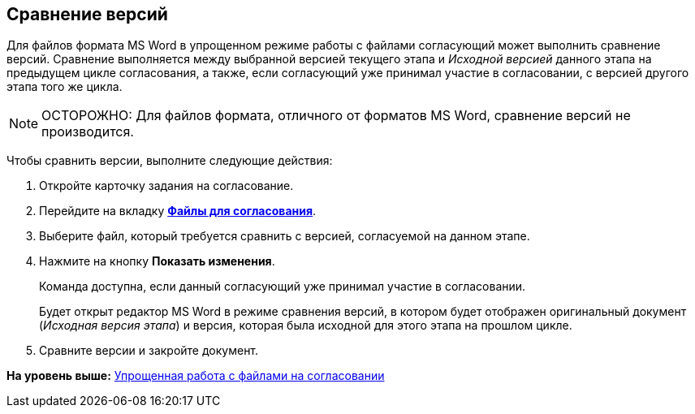 [[ariaid-title1]]
== Сравнение версий

Для файлов формата MS Word в упрощенном режиме работы с файлами согласующий может выполнить сравнение версий. Сравнение выполняется между выбранной версией текущего этапа и [.keyword .parmname]_Исходной версией_ данного этапа на предыдущем цикле согласования, а также, если согласующий уже принимал участие в согласовании, с версией другого этапа того же цикла.

[NOTE]
====
[.note__title]#ОСТОРОЖНО:# Для файлов формата, отличного от форматов MS Word, сравнение версий не производится.
====

Чтобы сравнить версии, выполните следующие действия:

. [.ph .cmd]#Откройте карточку задания на согласование.#
. [.ph .cmd]#Перейдите на вкладку xref:Approving_files_simple.html[[.keyword]*Файлы для согласования*].#
. [.ph .cmd]#Выберите файл, который требуется сравнить с версией, согласуемой на данном этапе.#
. [.ph .cmd]#Нажмите на кнопку [.keyword]*Показать изменения*.#
+
Команда доступна, если данный согласующий уже принимал участие в согласовании.
+
Будет открыт редактор MS Word в режиме сравнения версий, в котором будет отображен оригинальный документ ([.keyword .parmname]_Исходная версия этапа_) и версия, которая была исходной для этого этапа на прошлом цикле.
. [.ph .cmd]#Сравните версии и закройте документ.#

*На уровень выше:* link:../pages/Approving_files_simple.adoc[Упрощенная работа с файлами на согласовании]
